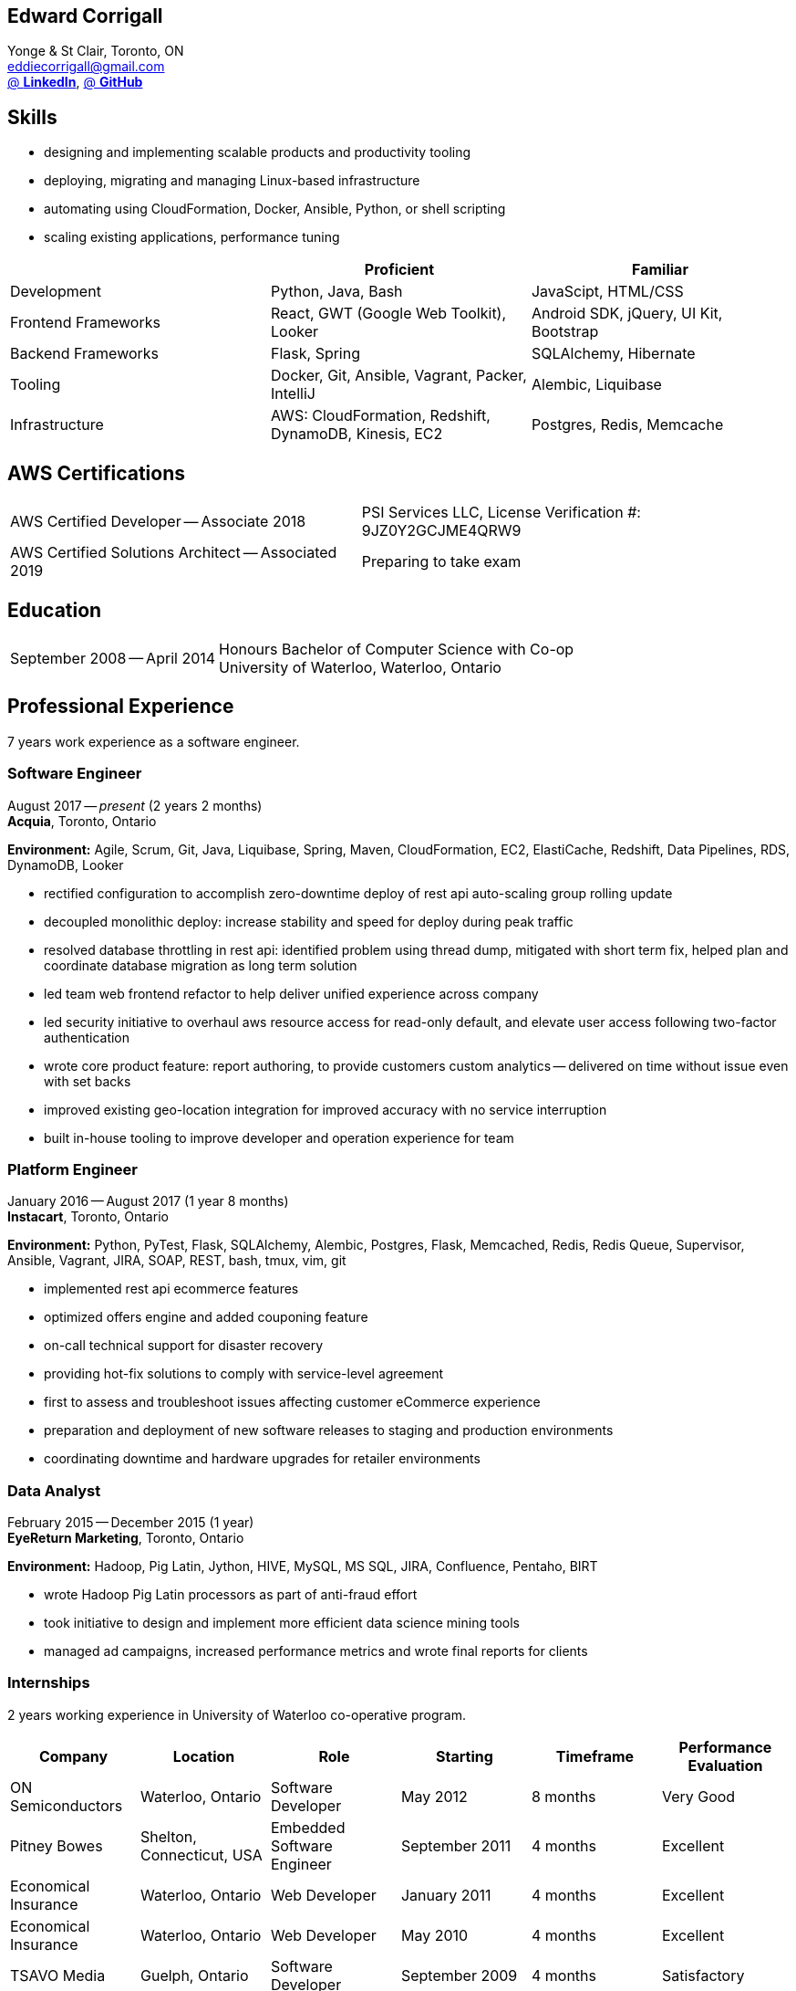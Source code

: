 == Edward Corrigall
:hp-tags: resume, university of waterloo, computer science, bachelor, eddie corrigall
:published_at: 2019-03-31
:author: Eddie Corrigall
:doctype: article
:encoding: UTF-8
:lang: en
:theme: resume
:icons: font
:icon-set: af

Yonge & St Clair, Toronto, ON +
mailto:eddiecorrigall@gmail.com[] +
https://linkedin.com/in/eddiecorrigall[@ *LinkedIn*],
https://github.com/eddiecorrigall[@ *GitHub*] +

== Skills
* designing and implementing scalable products and productivity tooling
* deploying, migrating and managing Linux-based infrastructure
* automating using CloudFormation, Docker, Ansible, Python, or shell scripting
* scaling existing applications, performance tuning

[%header,cols=3*]
|===
|
|Proficient
|Familiar

|Development
|Python, Java, Bash
|JavaScipt, HTML/CSS

|Frontend Frameworks
|React, GWT (Google Web Toolkit), Looker
|Android SDK, jQuery, UI Kit, Bootstrap

|Backend Frameworks
|Flask, Spring
|SQLAlchemy, Hibernate

|Tooling
|Docker, Git, Ansible, Vagrant, Packer, IntelliJ
|Alembic, Liquibase

|Infrastructure
|AWS: CloudFormation, Redshift, DynamoDB, Kinesis, EC2
|Postgres, Redis, Memcache
|===

== AWS Certifications
[horizontal]
AWS Certified Developer -- Associate 2018:: PSI Services LLC, License Verification #: 9JZ0Y2GCJME4QRW9
AWS Certified Solutions Architect -- Associated 2019:: Preparing to take exam

== Education
[horizontal]
September 2008 -- April 2014:: Honours Bachelor of Computer Science with Co-op +
University of Waterloo, Waterloo, Ontario

== Professional Experience

7 years work experience as a software engineer.

<<<

=== Software Engineer
August 2017 -- _present_ (2 years 2 months) +
*Acquia*, Toronto, Ontario

*Environment:* Agile, Scrum, Git, Java, Liquibase, Spring, Maven, CloudFormation, EC2, ElastiCache, Redshift, Data Pipelines, RDS, DynamoDB, Looker

* rectified configuration to accomplish zero-downtime deploy of rest api auto-scaling group rolling update
* decoupled monolithic deploy: increase stability and speed for deploy during peak traffic
* resolved database throttling in rest api: identified problem using thread dump, mitigated with short term fix, helped plan and coordinate database migration as long term solution
* led team web frontend refactor to help deliver unified experience across company
* led security initiative to overhaul aws resource access for read-only default, and elevate user access following two-factor authentication
* wrote core product feature: report authoring, to provide customers custom analytics -- delivered on time without issue even with set backs
* improved existing geo-location integration for improved accuracy with no service interruption
* built in-house tooling to improve developer and operation experience for team

=== Platform Engineer
January 2016 -- August 2017 (1 year 8 months) +
*Instacart*, Toronto, Ontario

*Environment:* Python, PyTest, Flask, SQLAlchemy, Alembic, Postgres, Flask, Memcached, Redis, Redis Queue, Supervisor, Ansible, Vagrant, JIRA, SOAP, REST, bash, tmux, vim, git

* implemented rest api ecommerce features
* optimized offers engine and added couponing feature
* on-call technical support for disaster recovery
* providing hot-fix solutions to comply with service-level agreement
* first to assess and troubleshoot issues affecting customer eCommerce experience
* preparation and deployment of new software releases to staging and production environments
* coordinating downtime and hardware upgrades for retailer environments

<<<

=== Data Analyst
February 2015 -- December 2015 (1 year) +
*EyeReturn Marketing*, Toronto, Ontario +

*Environment:* Hadoop, Pig Latin, Jython, HIVE, MySQL, MS SQL, JIRA, Confluence, Pentaho, BIRT

* wrote Hadoop Pig Latin processors as part of anti-fraud effort
* took initiative to design and implement more efficient data science mining tools
* managed ad campaigns, increased performance metrics and wrote final reports for clients

=== Internships

2 years working experience in University of Waterloo co-operative program.

[%header,cols=6*]
|===
| Company
| Location
| Role
| Starting
| Timeframe
| Performance Evaluation

| ON Semiconductors
| Waterloo, Ontario
| Software Developer
| May 2012
| 8 months
| Very Good

| Pitney Bowes
| Shelton, Connecticut, USA
| Embedded Software Engineer
| September 2011
| 4 months
| Excellent

| Economical Insurance
| Waterloo, Ontario
| Web Developer
| January 2011
| 4 months
| Excellent

| Economical Insurance
| Waterloo, Ontario
| Web Developer
| May 2010
| 4 months
| Excellent

| TSAVO Media
| Guelph, Ontario
| Software Developer
| September 2009
| 4 months
| Satisfactory
|===
